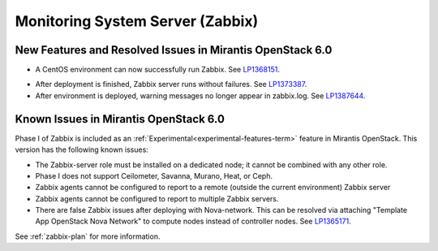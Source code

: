 
.. _zabbix-rn:

Monitoring System Server (Zabbix)
---------------------------------

New Features and Resolved Issues in Mirantis OpenStack 6.0
~~~~~~~~~~~~~~~~~~~~~~~~~~~~~~~~~~~~~~~~~~~~~~~~~~~~~~~~~~

- A CentOS environment can now successfully run Zabbix.
  See `LP1368151 <https://bugs.launchpad.net/bugs/1368151>`_.

* After deployment is finished, Zabbix server runs without failures.
  See `LP1373387 <https://bugs.launchpad.net/bugs/1373387>`_.

* After environment is deployed, warning messages no longer
  appear in zabbix.log.
  See `LP1387644 <https://bugs.launchpad.net/bugs/1387644>`_.

Known Issues in Mirantis OpenStack 6.0
~~~~~~~~~~~~~~~~~~~~~~~~~~~~~~~~~~~~~~

Phase I of Zabbix is included as an
:ref:`Experimental<experimental-features-term>` feature
in Mirantis OpenStack.
This version has the following known issues:

- The Zabbix-server role must be installed on a dedicated node;
  it cannot be combined with any other role.
- Phase I does not support Ceilometer, Savanna, Murano, Heat, or Ceph.
- Zabbix agents cannot be configured to report
  to a remote (outside the current environment) Zabbix server
- Zabbix agents cannot be configured to report
  to multiple Zabbix servers.
- There are false Zabbix issues after deploying with Nova-network.
  This can be resolved via attaching
  "Template App OpenStack Nova Network" to compute nodes
  instead of controller nodes.
  See `LP1365171 <https://bugs.launchpad.net/fuel/+bug/1365171>`_.

See :ref:`zabbix-plan` for more information.
